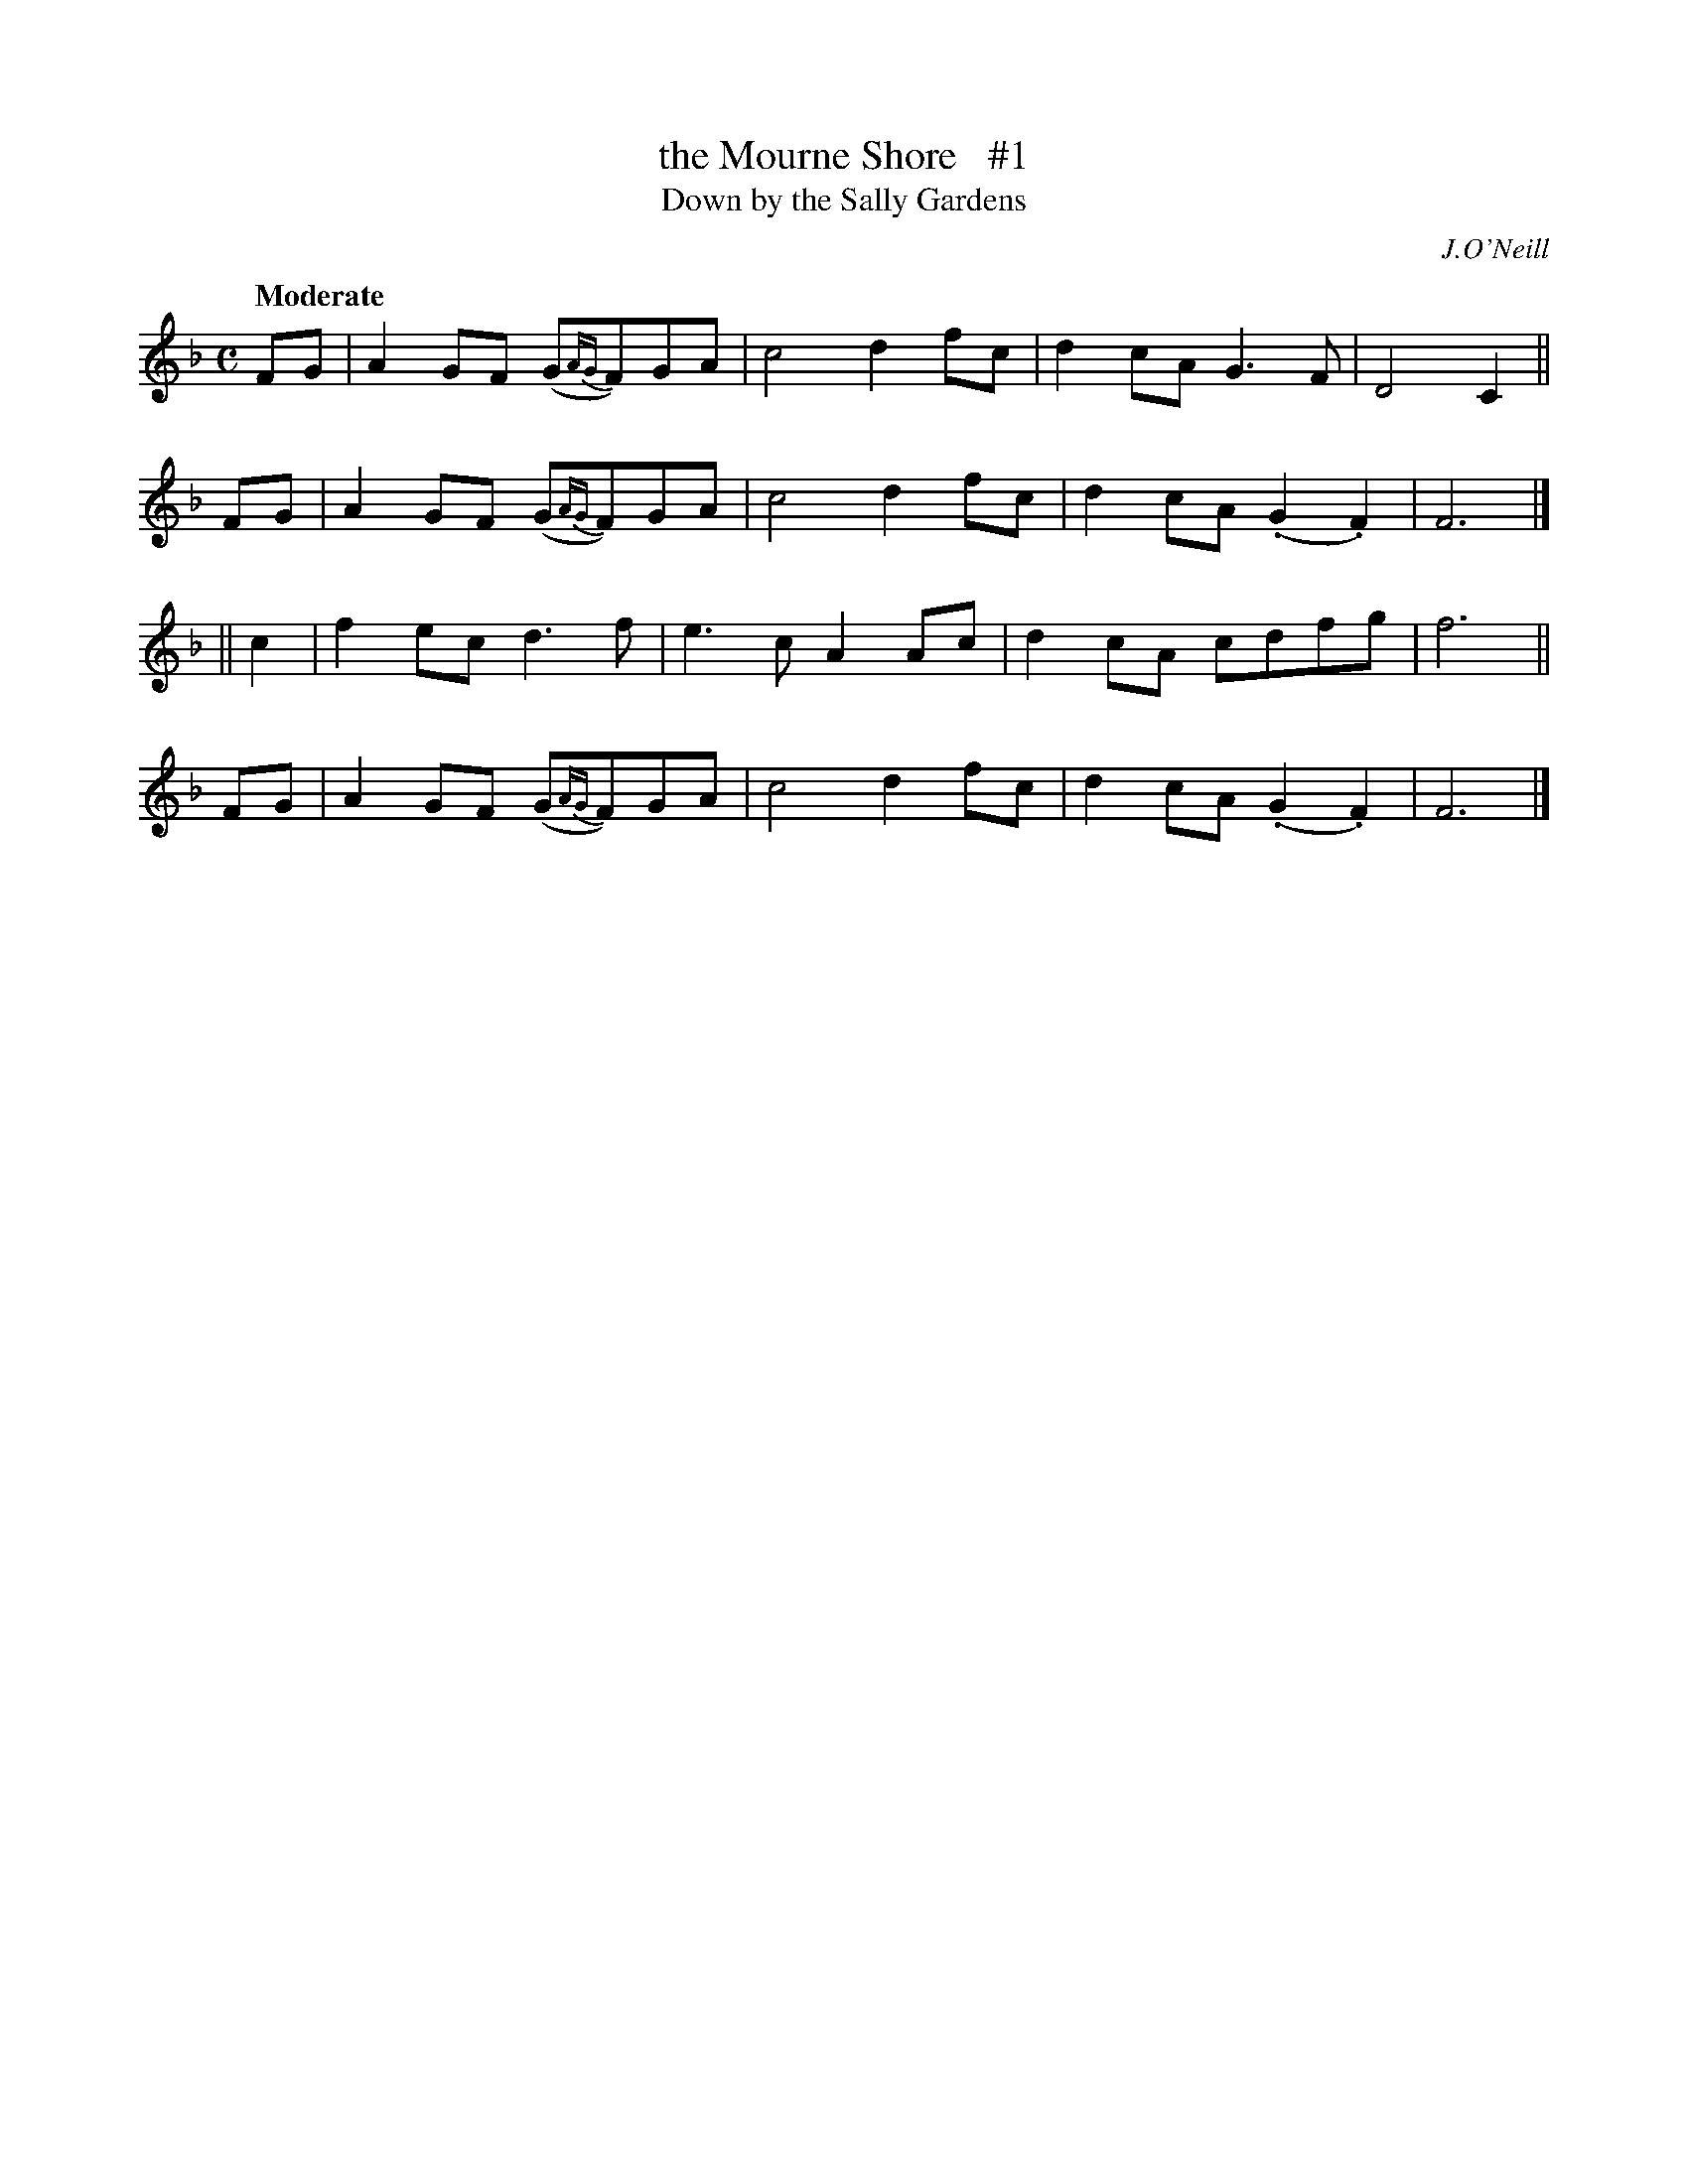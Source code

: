 X: 49
T: the Mourne Shore   #1
T: Down by the Sally Gardens
R: air
%S: s:4 b:16(4+4+4+4)
B: "O'Neill's 1850 #49"
O: J.O'Neill
Q: "Moderate"
Z: Norbert Paap, norbertp@bdu.uva.nl
M: C
L: 1/4
K: F
F/G/ | AG/F/ (G/{AG}F/)G/A/ | c2 df/c/ | dc/A/ G>F | D2 C ||
F/G/ | AG/F/ (G/{AG}F/)G/A/ | c2 df/c/ | dc/A/ (.G.F) | F3 |]
|| c | fe/c/ d>f | e>c AA/c/ | dc/A/ c/d/f/g/ | f3 ||
F/G/ | AG/F/ (G/{AG}F/)G/A/ | c2 df/c/ | dc/A/ (.G.F) | F3 |]
